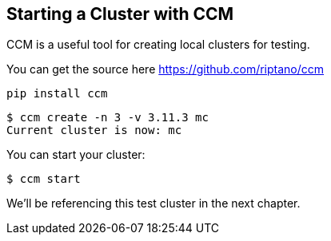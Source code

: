 == Starting a Cluster with CCM

CCM is a useful tool for creating local clusters for testing.

You can get the source here https://github.com/riptano/ccm

```bash
pip install ccm
```



```bash
$ ccm create -n 3 -v 3.11.3 mc
Current cluster is now: mc
```

You can start your cluster:

```bash
$ ccm start
```

We'll be referencing this test cluster in the next chapter.
